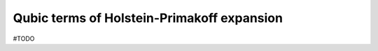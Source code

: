 .. _user-guide_methods_hp-cubic-terms:

*******************************************
Qubic terms of Holstein-Primakoff expansion
*******************************************

#TODO
